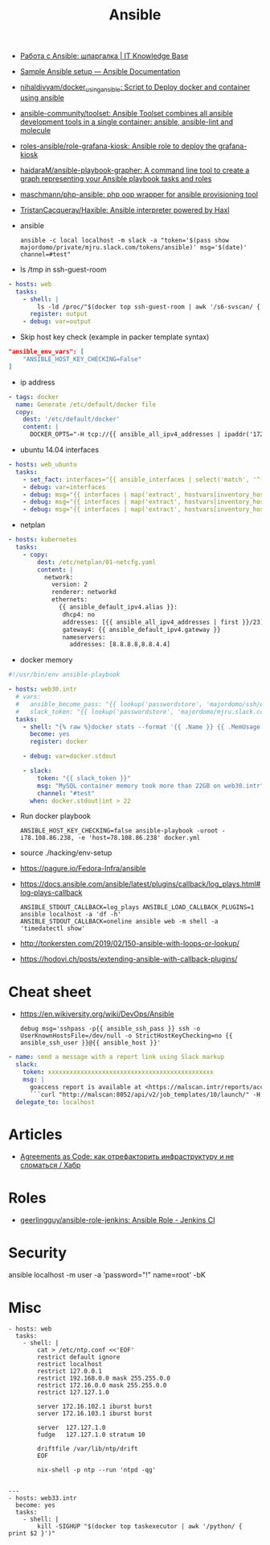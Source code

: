 :PROPERTIES:
:ID:       bad92cfe-f645-4e04-8c87-434b8f7581be
:END:
#+title: Ansible

- [[https://disnetern.ru/%d1%80%d0%b0%d0%b1%d0%be%d1%82%d0%b0-%d1%81-ansible-%d1%88%d0%bf%d0%b0%d1%80%d0%b3%d0%b0%d0%bb%d0%ba%d0%b0/][Работа с Ansible: шпаргалка | IT Knowledge Base]]
- [[https://docs.ansible.com/ansible/latest/user_guide/sample_setup.html][Sample Ansible setup — Ansible Documentation]]
- [[https://github.com/nihaldivyam/docker_using_ansible][nihaldivyam/docker_using_ansible: Script to Deploy docker and container using ansible]]
- [[https://github.com/ansible-community/toolset][ansible-community/toolset: Ansible Toolset combines all ansible development tools in a single container: ansible, ansible-lint and molecule]]
- [[https://github.com/roles-ansible/role-grafana-kiosk][roles-ansible/role-grafana-kiosk: Ansible role to deploy the grafana-kiosk]]
- [[https://github.com/haidaraM/ansible-playbook-grapher][haidaraM/ansible-playbook-grapher: A command line tool to create a graph representing your Ansible playbook tasks and roles]]
- [[https://github.com/maschmann/php-ansible][maschmann/php-ansible: php oop wrapper for ansible provisioning tool]]
- [[https://github.com/TristanCacqueray/Haxible][TristanCacqueray/Haxible: Ansible interpreter powered by Haxl]]

- ansible
  : ansible -c local localhost -m slack -a "token='$(pass show majordomo/private/mjru.slack.com/tokens/ansible)' msg='$(date)' channel=#test"

- ls /tmp in ssh-guest-room
#+begin_src yaml
  - hosts: web
    tasks:
      - shell: |
          ls -ld /proc/"$(docker top ssh-guest-room | awk '/s6-svscan/ { print $2 }')"/root/tmp
        register: output
      - debug: var=output
#+end_src

- Skip host key check (example in packer template syntax)
#+begin_src json
  "ansible_env_vars": [
      "ANSIBLE_HOST_KEY_CHECKING=False"
  ]
#+end_src

- ip address
#+begin_src yaml
      - tags: docker
        name: Generate /etc/default/docker file
        copy:
          dest: '/etc/default/docker'
          content: |
            DOCKER_OPTS="-H tcp://{{ ansible_all_ipv4_addresses | ipaddr('172.16.103.0/24') | first }}:2375 -H unix:///var/run/docker.sock"
#+end_src

- ubuntu 14.04 interfaces
#+begin_src yaml
  - hosts: web_ubuntu
    tasks:
      - set_fact: interfaces="{{ ansible_interfaces | select('match', '^(em|p|eth|br)[0-9]+') | map('regex_replace', '^(.*)$', 'ansible_\\1') | list | unique }}"
      - debug: var=interfaces
      - debug: msg="{{ interfaces | map('extract', hostvars[inventory_hostname], 'macaddress') | select('defined') | list | unique }}"
      - debug: msg="{{ interfaces | map('extract', hostvars[inventory_hostname], 'ipv4') | select('defined') | list }}"
      - debug: msg="{{ interfaces | map('extract', hostvars[inventory_hostname], 'ipv4_secondaries') | select('defined') | list }}"
#+end_src

- netplan
#+begin_src yaml
  - hosts: kubernetes
    tasks:
      - copy:
          dest: /etc/netplan/01-netcfg.yaml
          content: |
            network:
              version: 2
              renderer: networkd
              ethernets:
                {{ ansible_default_ipv4.alias }}:
                 dhcp4: no
                 addresses: [{{ ansible_all_ipv4_addresses | first }}/23]
                 gateway4: {{ ansible_default_ipv4.gateway }}
                 nameservers:
                   addresses: [8.8.8.8,8.8.4.4]
#+end_src

- docker memory
#+BEGIN_SRC yaml
  #!/usr/bin/env ansible-playbook

  - hosts: web30.intr
    # vars:
    #   ansible_become_pass: "{{ lookup('passwordstore', 'majordomo/ssh/eng') }}"
    #   slack_token: "{{ lookup('passwordstore', 'majordomo/mjru.slack.com/tokens/ansible') }}"
    tasks:
      - shell: "{% raw %}docker stats --format '{{ .Name }} {{ .MemUsage }}' --no-stream | awk '/mariadb/ { print $2 }' | cut -d. -f 1{% endraw %}"
        become: yes
        register: docker

      - debug: var=docker.stdout

      - slack:
          token: "{{ slack_token }}"
          msg: "MySQL container memory took more than 22GB on web30.intr"
          channel: "#test"
        when: docker.stdout|int > 22
#+END_SRC

- Run docker playbook
  : ANSIBLE_HOST_KEY_CHECKING=false ansible-playbook -uroot -i78.108.86.238, -e 'host=78.108.86.238' docker.yml

- source ./hacking/env-setup

- https://pagure.io/Fedora-Infra/ansible

- https://docs.ansible.com/ansible/latest/plugins/callback/log_plays.html#log-plays-callback
  : ANSIBLE_STDOUT_CALLBACK=log_plays ANSIBLE_LOAD_CALLBACK_PLUGINS=1 ansible localhost -a 'df -h'
  : ANSIBLE_STDOUT_CALLBACK=oneline ansible web -m shell -a 'timedatectl show'

- http://tonkersten.com/2019/02/150-ansible-with-loops-or-lookup/

    # - shell: find '/etc/letsencrypt/live' -type f
    #   register: files

    # - fetch: src='{{ item }}' dest='/tmp'
    #   loop: '{{ files.stdout_lines }}'


- https://hodovi.ch/posts/extending-ansible-with-callback-plugins/

* Cheat sheet
  - https://en.wikiversity.org/wiki/DevOps/Ansible
    : debug msg='sshpass -p{{ ansible_ssh_pass }} ssh -o UserKnownHostsFile=/dev/null -o StrictHostKeyChecking=no {{ ansible_ssh_user }}@{{ ansible_host }}'

#+BEGIN_SRC yaml
      - name: send a message with a report link using Slack markup
        slack:
          token: xxxxxxxxxxxxxxxxxxxxxxxxxxxxxxxxxxxxxxxxxxxxxx
          msg: |
            goaccess report is available at <https://malscan.intr/reports/access-{{ site }}.html> and you could generate it again by invoking:
            ```curl "http://malscan:8052/api/v2/job_templates/10/launch/" -H "Authorization: Bearer xxxxxxxxxxxxxxxxxxxxxxxxxxxxxx" -H "Content-Type: application/json" --data '{"extra_vars":{"host":"{{ host }}","home":"{{ home }}","site":"{{ site }}"}}'```
        delegate_to: localhost
#+END_SRC

* Articles
- [[https://habr.com/ru/post/522702/][Agreements as Code: как отрефакторить инфраструктуру и не сломаться / Хабр]]

* Roles
- [[https://github.com/geerlingguy/ansible-role-jenkins][geerlingguy/ansible-role-jenkins: Ansible Role - Jenkins CI]]

* Security

  ansible localhost -m user -a 'password="!" name=root' -bK

* Misc

#+begin_example
- hosts: web
  tasks:
    - shell: |
        cat > /etc/ntp.conf <<'EOF'
        restrict default ignore
        restrict localhost
        restrict 127.0.0.1
        restrict 192.168.0.0 mask 255.255.0.0
        restrict 172.16.0.0 mask 255.255.0.0
        restrict 127.127.1.0

        server 172.16.102.1 iburst burst
        server 172.16.103.1 iburst burst

        server  127.127.1.0
        fudge   127.127.1.0 stratum 10

        driftfile /var/lib/ntp/drift
        EOF

        nix-shell -p ntp --run 'ntpd -qg'

#+end_example

#+begin_example
---
- hosts: web33.intr
  become: yes
  tasks:
    - shell: |
        kill -SIGHUP "$(docker top taskexecutor | awk '/python/ { print $2 }')"

#+end_example
